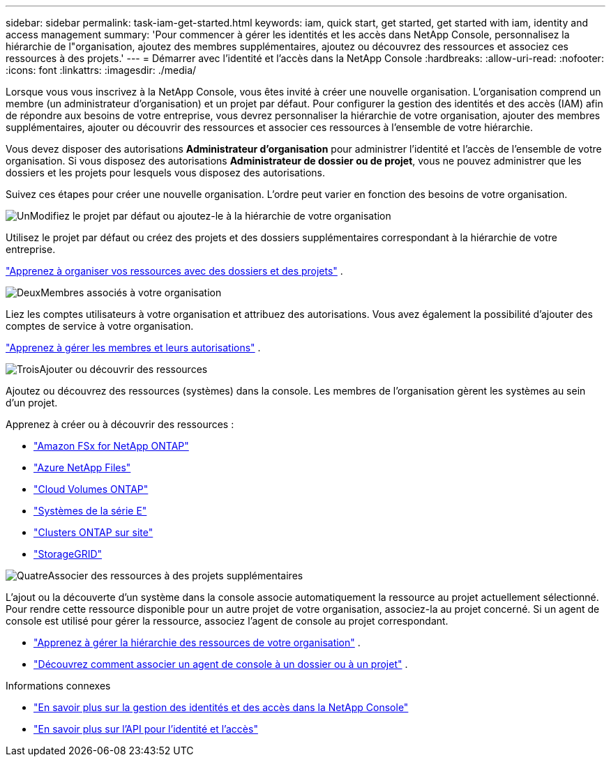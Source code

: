 ---
sidebar: sidebar 
permalink: task-iam-get-started.html 
keywords: iam, quick start, get started, get started with iam, identity and access management 
summary: 'Pour commencer à gérer les identités et les accès dans NetApp Console, personnalisez la hiérarchie de l"organisation, ajoutez des membres supplémentaires, ajoutez ou découvrez des ressources et associez ces ressources à des projets.' 
---
= Démarrer avec l'identité et l'accès dans la NetApp Console
:hardbreaks:
:allow-uri-read: 
:nofooter: 
:icons: font
:linkattrs: 
:imagesdir: ./media/


[role="lead"]
Lorsque vous vous inscrivez à la NetApp Console, vous êtes invité à créer une nouvelle organisation.  L'organisation comprend un membre (un administrateur d'organisation) et un projet par défaut.  Pour configurer la gestion des identités et des accès (IAM) afin de répondre aux besoins de votre entreprise, vous devrez personnaliser la hiérarchie de votre organisation, ajouter des membres supplémentaires, ajouter ou découvrir des ressources et associer ces ressources à l'ensemble de votre hiérarchie.

Vous devez disposer des autorisations *Administrateur d'organisation* pour administrer l'identité et l'accès de l'ensemble de votre organisation.  Si vous disposez des autorisations *Administrateur de dossier ou de projet*, vous ne pouvez administrer que les dossiers et les projets pour lesquels vous disposez des autorisations.

Suivez ces étapes pour créer une nouvelle organisation.  L'ordre peut varier en fonction des besoins de votre organisation.

.image:https://raw.githubusercontent.com/NetAppDocs/common/main/media/number-1.png["Un"]Modifiez le projet par défaut ou ajoutez-le à la hiérarchie de votre organisation
[role="quick-margin-para"]
Utilisez le projet par défaut ou créez des projets et des dossiers supplémentaires correspondant à la hiérarchie de votre entreprise.

[role="quick-margin-para"]
link:task-iam-manage-folders-projects.html["Apprenez à organiser vos ressources avec des dossiers et des projets"] .

.image:https://raw.githubusercontent.com/NetAppDocs/common/main/media/number-2.png["Deux"]Membres associés à votre organisation
[role="quick-margin-para"]
Liez les comptes utilisateurs à votre organisation et attribuez des autorisations.  Vous avez également la possibilité d’ajouter des comptes de service à votre organisation.

[role="quick-margin-para"]
link:task-iam-manage-members-permissions.html["Apprenez à gérer les membres et leurs autorisations"] .

.image:https://raw.githubusercontent.com/NetAppDocs/common/main/media/number-3.png["Trois"]Ajouter ou découvrir des ressources
[role="quick-margin-para"]
Ajoutez ou découvrez des ressources (systèmes) dans la console.  Les membres de l’organisation gèrent les systèmes au sein d’un projet.

[role="quick-margin-para"]
Apprenez à créer ou à découvrir des ressources :

[role="quick-margin-list"]
* https://docs.netapp.com/us-en/storage-management-fsx-ontap/index.html["Amazon FSx for NetApp ONTAP"^]
* https://docs.netapp.com/us-en/storage-management-azure-netapp-files/index.html["Azure NetApp Files"^]
* https://docs.netapp.com/us-en/storage-management-cloud-volumes-ontap/index.html["Cloud Volumes ONTAP"^]
* https://docs.netapp.com/us-en/storage-management-e-series/index.html["Systèmes de la série E"^]
* https://docs.netapp.com/us-en/storage-management-ontap-onprem/index.html["Clusters ONTAP sur site"^]
* https://docs.netapp.com/us-en/storage-management-storagegrid/index.html["StorageGRID"^]


.image:https://raw.githubusercontent.com/NetAppDocs/common/main/media/number-4.png["Quatre"]Associer des ressources à des projets supplémentaires
[role="quick-margin-para"]
L'ajout ou la découverte d'un système dans la console associe automatiquement la ressource au projet actuellement sélectionné.  Pour rendre cette ressource disponible pour un autre projet de votre organisation, associez-la au projet concerné.  Si un agent de console est utilisé pour gérer la ressource, associez l'agent de console au projet correspondant.

[role="quick-margin-list"]
* link:task-iam-manage-resources.html["Apprenez à gérer la hiérarchie des ressources de votre organisation"] .
* link:task-iam-associate-agents.html["Découvrez comment associer un agent de console à un dossier ou à un projet"] .


.Informations connexes
* link:concept-identity-and-access-management.html["En savoir plus sur la gestion des identités et des accès dans la NetApp Console"]
* https://docs.netapp.com/us-en/console-automation/tenancyv4/overview.html["En savoir plus sur l'API pour l'identité et l'accès"^]

